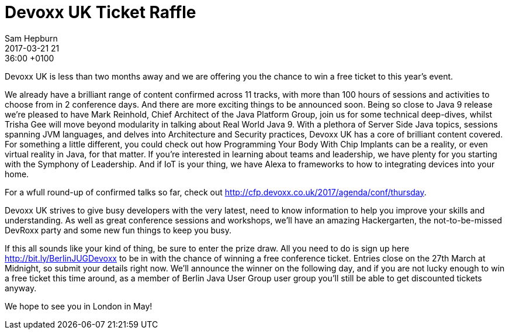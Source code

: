 = Devoxx UK Ticket Raffle
Sam Hepburn
2017-03-21 21:36:00 +0100
//:jbake-event-date: 2017-02-21
:jbake-type: post
:jbake-tags: hinweise
:jbake-status: published


Devoxx UK is less than two months away and we are offering you
the chance to win a free ticket to this year’s event.

We already have a brilliant range of content confirmed across
11 tracks, with more than 100 hours of sessions and activities to
choose from in 2 conference days. And there are more exciting things
to be announced soon. Being so close to Java 9 release we’re pleased
to have Mark Reinhold, Chief Architect of the Java Platform Group,
join us for some technical deep-dives, whilst Trisha Gee will move
beyond modularity in talking about Real World Java 9. With a plethora
of Server Side Java topics, sessions spanning JVM languages, and
delves into Architecture and Security practices, Devoxx UK has a
core of brilliant content covered. For something a little different,
you could check out how Programming Your Body With Chip Implants
can be a reality, or even virtual reality in Java, for that matter.
If you’re interested in learning about teams and leadership, we have
plenty for you starting with the Symphony of Leadership. And if IoT
is your thing, we have Alexa to frameworks to how to integrating
devices into your home.

For a wfull round-up of confirmed talks so far, check out http://cfp.devoxx.co.uk/2017/agenda/conf/thursday.

Devoxx UK strives to give busy developers with the very latest, need to know
information to help you improve your skills and understanding. As well
as great conference sessions and workshops, we’ll have an amazing Hackergarten,
the not-to-be-missed DevRoxx party and some new fun things to keep you busy.

If this all sounds like your kind of thing, be sure to enter the prize
draw. All you need to do is sign up here http://bit.ly/BerlinJUGDevoxx
to be in with the chance of winning a free conference ticket. Entries
close on the 27th March at Midnight, so submit your details right now.
We’ll announce the winner on the following day, and if you are not lucky
enough to win a free ticket this time around, as a member of Berlin Java User Group
user group you’ll still be able to get discounted tickets anyway.

We hope to see you in London in May!